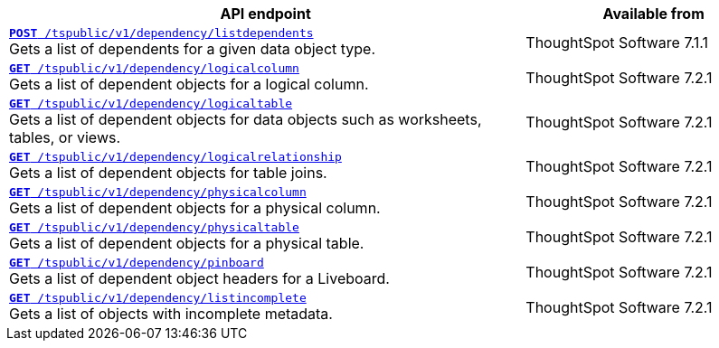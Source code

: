 
[div tableContainer]
--
[width="100%" cols="2,1"]
[options='header']
|=====
|API endpoint| Available from
|`xref:dependency-apis.adoc#add-dependents[*POST* /tspublic/v1/dependency/listdependents]` +
Gets a list of dependents for a given data object type. |
ThoughtSpot Software [version noBackground]#7.1.1#
|`xref:dependency-apis.adoc#get-column-dependents[*GET* /tspublic/v1/dependency/logicalcolumn]` +
Gets a list of dependent objects for a logical column. |
ThoughtSpot Software [version noBackground]#7.2.1#
|`xref:dependency-apis.adoc#get-table-dependents[*GET* /tspublic/v1/dependency/logicaltable]` +
Gets a list of dependent objects for data objects such as worksheets, tables, or views.|
ThoughtSpot Software [version noBackground]#7.2.1#
|`xref:dependency-apis.adoc#get-dependents-joins[*GET* /tspublic/v1/dependency/logicalrelationship]` +
Gets a list of dependent objects for table joins.|
ThoughtSpot Software [version noBackground]#7.2.1#
|`xref:dependency-apis.adoc#get-dependents-phycolumn[*GET* /tspublic/v1/dependency/physicalcolumn]` +
Gets a list of dependent objects for a physical column. |
ThoughtSpot Software [version noBackground]#7.2.1#
|`xref:dependency-apis.adoc#get-dependents-phytable[*GET* /tspublic/v1/dependency/physicaltable]` +
Gets a list of dependent objects for a physical table. |
ThoughtSpot Software [version noBackground]#7.2.1#
|`xref:dependency-apis.adoc#get-dependent-liveboard[*GET* /tspublic/v1/dependency/pinboard]` +
Gets a list of dependent object headers for a Liveboard.|
ThoughtSpot Software [version noBackground]#7.2.1#
|`xref:dependency-apis.adoc#get-incomplete-objects[*GET* /tspublic/v1/dependency/listincomplete]` +
Gets a list of objects with incomplete metadata.|
ThoughtSpot Software [version noBackground]#7.2.1#
|=====
--

////
--
`xref:dependency-apis.adoc#add-dependents[*POST* /tspublic/v1/dependency/listdependents]`  

+++<p class="divider">Gets a list of dependents for a given data object type. </p>+++

`xref:dependency-apis.adoc#get-column-dependents[*GET* /tspublic/v1/dependency/logicalcolumn]`  

+++<p class="divider">Gets a list of dependent objects for a logical column. </p>+++

`xref:dependency-apis.adoc#get-table-dependents[*GET* /tspublic/v1/dependency/logicaltable]`  

+++<p class="divider">Gets a list of dependent objects for data objects such as worksheets, tables, or views. </p>+++

`xref:dependency-apis.adoc#get-dependents-joins[*GET* /tspublic/v1/dependency/logicalrelationship]`   

+++<p class="divider">Gets a list of dependent objects for table joins. </p>+++

`xref:dependency-apis.adoc#get-dependents-phycolumn[*GET* /tspublic/v1/dependency/physicalcolumn]`   

+++<p class="divider">Gets a list of dependent objects for a physical column. </p>+++

`xref:dependency-apis.adoc#get-dependents-phytable[*GET* /tspublic/v1/dependency/physicaltable]`   

+++<p class="divider">Gets a list of dependent objects for a physical table.</p>+++

`xref:dependency-apis.adoc#get-dependent-liveboard[*GET* /tspublic/v1/dependency/pinboard]`

+++<p class="divider">Gets a list of dependent object headers for a Liveboard. </p>+++

`xref:dependency-apis.adoc#get-incomplete-objects[*GET* /tspublic/v1/dependency/listincomplete]`

+++<p class="divider">Gets a list of objects with incomplete metadata.</p>+++
--
////